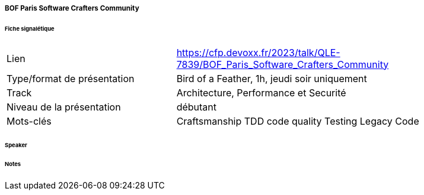 ===== BOF Paris Software Crafters Community

====== Fiche signalétique

[cols="1,2"]
|===

|Lien
|https://cfp.devoxx.fr/2023/talk/QLE-7839/BOF_Paris_Software_Crafters_Community

|Type/format de présentation
|Bird of a Feather, 1h, jeudi soir uniquement

|Track
|Architecture, Performance et Securité

|Niveau de la présentation
|débutant

|Mots-clés 	
|Craftsmanship TDD code quality Testing Legacy Code

|===

====== Speaker

====== Notes
 	
 	

